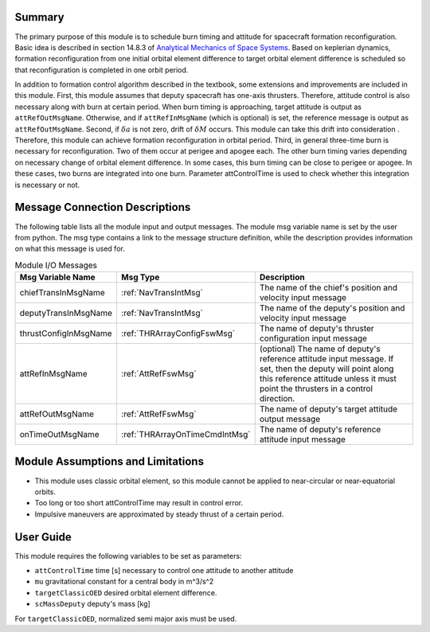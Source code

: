 Summary
-------
The primary purpose of this module is to schedule burn timing and attitude for spacecraft formation reconfiguration.
Basic idea is described in section 14.8.3 of `Analytical Mechanics of Space Systems <http://doi.org/10.2514/4.105210>`__.
Based on keplerian dynamics, formation reconfiguration from one initial orbital element difference to target orbital element difference
is scheduled so that reconfiguration is completed in one orbit period.

In addition to formation control algorithm described in the textbook, some extensions and improvements are included in
this module.
First, this module assumes that deputy spacecraft has one-axis thrusters. Therefore, attitude control is also necessary 
along with burn at certain period. When burn timing is approaching, target attitude is output as ``attRefOutMsgName``.
Otherwise, and if ``attRefInMsgName`` (which is optional) is set, the reference message is output as ``attRefOutMsgName``.
Second, if :math:`\delta a` is not zero, drift of :math:`\delta M` occurs. This module can take this drift into consideration
. Therefore, this module can achieve formation reconfiguration in orbital period.
Third, in general three-time burn is necessary for reconfiguration. Two of them occur at perigee and apogee each.
The other burn timing varies depending on necessary change of orbital element difference.
In some cases, this burn timing can be close to perigee or apogee. In these cases, two burns are integrated into one burn.
Parameter attControlTime is used to check whether this integration is necessary or not.

Message Connection Descriptions
-------------------------------
The following table lists all the module input and output messages.  The module msg variable name is set by the
user from python.  The msg type contains a link to the message structure definition, while the description
provides information on what this message is used for.

.. _ModuleIO_spacecraftReconfig:

.. table:: Module I/O Messages
    :widths: 25 25 100

    +--------------------------+-----------------------------------+---------------------------------------------------------------+
    | Msg Variable Name        | Msg Type                          | Description                                                   |
    +==========================+===================================+===============================================================+
    | chiefTransInMsgName      | :ref:`NavTransIntMsg`             | The name of the chief's position and velocity input message   |
    +--------------------------+-----------------------------------+---------------------------------------------------------------+
    | deputyTransInMsgName     | :ref:`NavTransIntMsg`             | The name of the deputy's position and velocity input message  |
    +--------------------------+-----------------------------------+---------------------------------------------------------------+
    | thrustConfigInMsgName    | :ref:`THRArrayConfigFswMsg`       | The name of deputy's thruster configuration input message     |
    +--------------------------+-----------------------------------+---------------------------------------------------------------+
    | attRefInMsgName          | :ref:`AttRefFswMsg`               | (optional) The name of deputy's reference attitude            |
    |                          |                                   | input message. If set, then the deputy will point along this  |
    |                          |                                   | reference attitude unless it must point the thrusters in a    |
    |                          |                                   | control direction.                                            |
    +--------------------------+-----------------------------------+---------------------------------------------------------------+
    | attRefOutMsgName         | :ref:`AttRefFswMsg`               | The name of deputy's target attitude output message           |
    +--------------------------+-----------------------------------+---------------------------------------------------------------+
    | onTimeOutMsgName         | :ref:`THRArrayOnTimeCmdIntMsg`    | The name of deputy's reference attitude input message         |
    +--------------------------+-----------------------------------+---------------------------------------------------------------+

Module Assumptions and Limitations
----------------------------------
- This module uses classic orbital element, so this module cannot be applied to near-circular or near-equatorial orbits.
- Too long or too short attControlTime may result in control error.
- Impulsive maneuvers are approximated by steady thrust of a certain period.

User Guide
----------------------------------
This module requires the following variables to be set as parameters:

- ``attControlTime`` time [s] necessary to control one attitude to another attitude
- ``mu`` gravitational constant for a central body in m^3/s^2
- ``targetClassicOED`` desired orbital element difference.
- ``scMassDeputy`` deputy's mass [kg]

For ``targetClassicOED``, normalized semi major axis must be used.